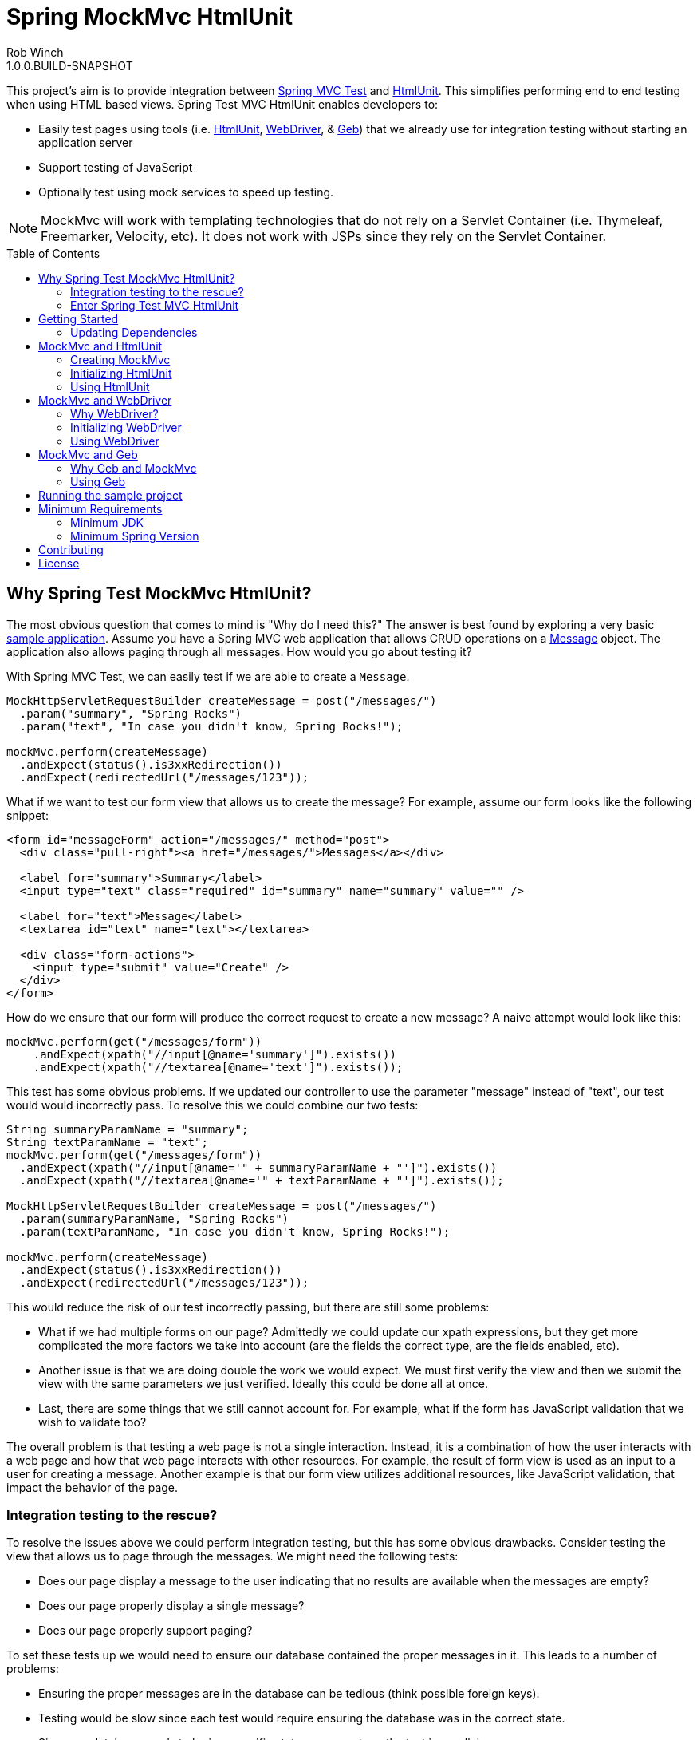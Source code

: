 = Spring MockMvc HtmlUnit
Rob Winch
1.0.0.BUILD-SNAPSHOT
:toc:
:toc-placement: preamble
:sectanchors:
:icons: font
:source-highlighter: prettify
:idseparator: -
:idprefix:
:doctype: book
:selenium-version: 2.40.0
:spock-version: 0.7-groovy-2.0
:geb-version: 0.9.2

This project's aim is to provide integration between http://docs.spring.io/spring/docs/3.2.x/spring-framework-reference/html/testing.html#spring-mvc-test-framework[Spring MVC Test] and http://htmlunit.sourceforge.net/[HtmlUnit]. This simplifies performing end to end testing when using HTML based views. Spring Test MVC HtmlUnit enables developers to:

* Easily test pages using tools (i.e. http://htmlunit.sourceforge.net/[HtmlUnit], http://seleniumhq.org/projects/webdriver/[WebDriver], & http://www.gebish.org/manual/current/testing.html#spock_junit__testng[Geb]) that we already use for integration testing without starting an application server
* Support testing of JavaScript
* Optionally test using mock services to speed up testing.

NOTE: MockMvc will work with templating technologies that do not rely on a Servlet Container (i.e. Thymeleaf, Freemarker, Velocity, etc). It does not work with JSPs since they rely on the Servlet Container.

== Why Spring Test MockMvc HtmlUnit?

The most obvious question that comes to mind is "Why do I need this?" The answer is best found by exploring a very basic https://github.com/spring-projects/spring-test-mvc-htmlunit/tree/master/mail-webapp[sample application]. Assume you have a Spring MVC web application that allows CRUD operations on a https://github.com/spring-projects/spring-test-mvc-htmlunit/blob/master/mail-webapp/src/main/sample/data/Message.java[Message] object. The application also allows paging through all messages. How would you go about testing it?

With Spring MVC Test, we can easily test if we are able to create a `Message`.

[source,java]
----
MockHttpServletRequestBuilder createMessage = post("/messages/")
  .param("summary", "Spring Rocks")
  .param("text", "In case you didn't know, Spring Rocks!");

mockMvc.perform(createMessage)
  .andExpect(status().is3xxRedirection())
  .andExpect(redirectedUrl("/messages/123"));
----

What if we want to test our form view that allows us to create the message? For example, assume our form looks like the following snippet:

[source,xml]
----
<form id="messageForm" action="/messages/" method="post">
  <div class="pull-right"><a href="/messages/">Messages</a></div>

  <label for="summary">Summary</label>
  <input type="text" class="required" id="summary" name="summary" value="" />

  <label for="text">Message</label>
  <textarea id="text" name="text"></textarea>

  <div class="form-actions">
    <input type="submit" value="Create" />
  </div>
</form>
----

How do we ensure that our form will produce the correct request to create a new message? A naive attempt would look like this:

[source,java]
----
mockMvc.perform(get("/messages/form"))
    .andExpect(xpath("//input[@name='summary']").exists())
    .andExpect(xpath("//textarea[@name='text']").exists());
----

This test has some obvious problems. If we updated our controller to use the parameter "message" instead of "text", our test would would incorrectly pass. To resolve this we could combine our two tests:

[[mock-mvc-test]]
[source,java]
----
String summaryParamName = "summary";
String textParamName = "text";
mockMvc.perform(get("/messages/form"))
  .andExpect(xpath("//input[@name='" + summaryParamName + "']").exists())
  .andExpect(xpath("//textarea[@name='" + textParamName + "']").exists());

MockHttpServletRequestBuilder createMessage = post("/messages/")
  .param(summaryParamName, "Spring Rocks")
  .param(textParamName, "In case you didn't know, Spring Rocks!");

mockMvc.perform(createMessage)
  .andExpect(status().is3xxRedirection())
  .andExpect(redirectedUrl("/messages/123"));
----

This would reduce the risk of our test incorrectly passing, but there are still some problems:

* What if we had multiple forms on our page? Admittedly we could update our xpath expressions, but they get more complicated the more factors we take into account (are the fields the correct type, are the fields enabled, etc).
* Another issue is that we are doing double the work we would expect. We must first verify the view and then we submit the view with the same parameters we just verified. Ideally this could be done all at once.
* Last, there are some things that we still cannot account for. For example, what if the form has JavaScript validation that we wish to validate too?

The overall problem is that testing a web page is not a single interaction. Instead, it is a combination of how the user interacts with a web page and how that web page interacts with other resources. For example, the result of form view is used as an input to a user for creating a message. Another example is that our form view utilizes additional resources, like JavaScript validation, that impact the behavior of the page.

=== Integration testing to the rescue?

To resolve the issues above we could perform integration testing, but this has some obvious drawbacks. Consider testing the view that allows us to page through the messages. We might need the following tests:

* Does our page display a message to the user indicating that no results are available when the messages are empty?
* Does our page properly display a single message?
* Does our page properly support paging?

To set these tests up we would need to ensure our database contained the proper messages in it. This leads to a number of problems:

* Ensuring the proper messages are in the database can be tedious (think possible foreign keys).
* Testing would be slow since each test would require ensuring the database was in the correct state.
* Since our database needs to be in a specific state, we cannot run the test in parallel.
* Assertions on things like auto generated ids, timestamps, etc can be challenging.

These problems do not mean that we should abandon integration testing all together. Instead, we can reduce the number of integration tests by moving our detailed tests to use mock services which will perform much faster. We can then use fewer integration tests that validate simple workflows to ensure that everything works together properly.

=== Enter Spring Test MVC HtmlUnit

So how can we provide a balance between testing the interactions of our pages and still get performance? I'm sure you already guessed it...Spring Test MVC HtmlUnit will allow us to:

* Easily test our pages using tools (i.e. HtmlUnit, WebDriver, & Geb) that we already use for integration testing without starting an application server
* Support testing of JavaScript
* Optionally test using mock services to speed up testing.

== Getting Started

Here is an outline to getting started quickly.

* <<updating-dependencies>>
** <<building-with-maven>>
** <<building-with-gradle>>
* <<mockmvc-and-htmlunit>>
* <<mockmvc-and-webdriver>>
* <<running-the-sample-project>>

=== Updating Dependencies

Before you use the project, you must ensure to update your dependencies. Instructions for building with Maven and Gradle have been provided below:

 * <<building-with-maven>>
 * <<building-with-gradle>>

==== Building with Maven

The project is available in the https://github.com/SpringSource/spring-framework/wiki/SpringSource-repository-FAQ[Spring Maven Repository]. If you are using Maven, you will want to make the following updates.

**Using the latest Milestone in Maven**

If you want the latest milestone, ensure you have the following repository in your pom.xml:

[source,xml]
----
<repository>
  <id>spring-milestone</id>
  <url>https://repo.spring.io/milestone</url>
</repository>
----

Then ensure you have added the dependency:

[source,xml]
[subs="verbatim,attributes"]
----
<dependency>
  <groupId>org.springframework</groupId>
  <artifactId>spring-test-mvc-htmlunit</artifactId>
  <version>1.0.0.M1</version>
  <scope>test</scope>
</dependency>

<!-- necessary only if you are using WebDriver -->
<dependency>
  <groupId>org.seleniumhq.selenium</groupId>
  <artifactId>selenium-htmlunit-driver</artifactId>
  <version>{selenium-version}</version>
  <scope>test</scope>
</dependency>

<!-- necessary only if you are using Geb -->
<dependency>
  <groupId>org.gebish</groupId>
  <artifactId>geb-spock</artifactId>
  <version>{geb-version}</version>
  <scope>test</scope>
</dependency>
<dependency>
  <groupId>org.spockframework</groupId>
  <artifactId>spock-spring</artifactId>
  <version>{spock-version}</version>
  <scope>test</scope>
</dependency>
----

**Using the latest Snapshot in Maven**

If you want the latest snapshot, ensure you have the following repository in your pom.xml:

[source,xml]
----
<repository>
  <id>spring-snapshot</id>
  <url>https://repo.spring.io/snapshot</url>
</repository>
----

Then ensure you have added the dependency:

[source,xml]
[subs="verbatim,attributes"]
----
<dependency>
  <groupId>org.springframework</groupId>
  <artifactId>spring-test-mvc-htmlunit</artifactId>
  <version>1.0.0.BUILD-SNAPSHOT</version>
  <scope>test</scope>
</dependency>

<!-- necessary only if you are using WebDriver -->
<dependency>
  <groupId>org.seleniumhq.selenium</groupId>
  <artifactId>selenium-htmlunit-driver</artifactId>
  <version>{selenium-version}</version>
  <scope>test</scope>
</dependency>

<!-- necessary only if you are using Geb -->
<dependency>
  <groupId>org.gebish</groupId>
  <artifactId>geb-spock</artifactId>
  <version>{geb-version}</version>
  <scope>test</scope>
</dependency>
<dependency>
  <groupId>org.spockframework</groupId>
  <artifactId>spock-spring</artifactId>
  <version>{spock-version}</version>
  <scope>test</scope>
</dependency>
----
==== Building with Gradle

The project is available in the https://github.com/SpringSource/spring-framework/wiki/SpringSource-repository-FAQ[Spring Maven Repository]. If you are using Gradle, you will want to make the following updates.

**Using the latest Milestone in Gradle**

If you want the latest milestone, ensure you have the following repository in your pom.xml:

[source,groovy]
----
repositories {
  maven { url 'https://repo.spring.io/milestone' }
}
----

Then ensure you have added the dependency:

[source,groovy]
[subs="verbatim,attributes"]
----
dependencies {
  testCompile 'org.springframework:spring-test-mvc-htmlunit:1.0.0.M1'

  // necessary only if you are using WebDriver
  testCompile "org.seleniumhq.selenium:selenium-htmlunit-driver:{selenium-version}"

  // necessary only if you are using Geb
  testCompile "org.gebish:geb-spock:{geb-version}"
  testCompile "org.spockframework:spock-spring:{spock-version}"
}
----

**Using the latest Snapshot in Gradle**

If you want the latest snapshot, ensure you have the following repository in your pom.xml:

[source,groovy]
----
repositories {
  maven { url 'https://repo.spring.io/snapshot' }
}
----

Then ensure you have added the dependency:

[source,groovy]
[subs="verbatim,attributes"]
----
dependencies {
  testCompile 'org.springframework:spring-test-mvc-htmlunit:1.0.0.BUILD-SNAPSHOT'

  // necessary only if you are using WebDriver
  testCompile "org.seleniumhq.selenium:selenium-htmlunit-driver:{selenium-version}"

  // necessary only if you are using Geb
  testCompile "org.gebish:geb-spock:{geb-version}"
  testCompile "org.spockframework:spock-spring:{spock-version}"
}
----

== MockMvc and HtmlUnit

Now that we have the <<updating-dependencies,correct dependencies>>, we can use HtmlUnit in our unit tests. Our example assumes you already have JUnit as a dependency. If you have not added it, please update your classpath accordingly. The complete code sample for using HtmlUnit and Spring MVC Test can be found in https://github.com/spring-projects/spring-test-mvc-htmlunit/blob/master/mail-webapp/src/test/java/sample/htmlunit/MockMvcHtmlUnitCreateMessageTest.java[MockMvcHtmlUnitCreateMessageTest].

=== Creating MockMvc

In order to use HtmlUnit and Spring MVC Test we must first create a `MockMvc` instance. There is plenty of documentation on how to create a `MockMvc` instance, but we will review how to create a `MockMvc` instance very quickly in this section.

The first step is to create a new JUnit class that is annotated as shown below:

[source,java]
----
@RunWith(SpringJUnit4ClassRunner.class)
@ContextConfiguration(classes = {WebMvcConfig.class, MockDataConfig.class})
@WebAppConfiguration
public class MockMvcHtmlUnitCreateMessageTest {

  @Autowired
  private WebApplicationContext context;

  ...
}
----

* `@RunWith(SpringJUnit4ClassRunner.class)` allows Spring to perform dependency injection on our `MockMvcHtmlUnitCreateMessageTest`. This is why our `@Autowired` annotations will be honored.
* `@ContextConfiguration` tells Spring what configuration to load. You will notice that we are loading a mock instance of our data tier to improve the performance of our tests. If we wanted, we could optionally run the tests against a real database. However, this has the disadvantages we <<integration-testing-to-the-rescue,mentioned previously>>.
* `@WebAppConfiguration` indicates to `SpringJUnit4ClassRunner` that it should create a `WebApplicationContext` rather than a `ApplicationContext`.

Next we need to create our `MockMvc` instance from the `context`. An example of how to do this has been provided below:

[source,java]
----
@Before
public void setup() {
  MockMvc mockMvc = MockMvcBuilders.webAppContextSetup(context).build();
  ...
}
----

Of course this is just one way to create a `MockMvc` instance. We could have decided to http://docs.spring.io/spring/docs/3.2.x/spring-framework-reference/html/testing.html#spring-mvc-test-server-filters[add a Servlet Filter], use a http://docs.spring.io/spring/docs/3.2.x/spring-framework-reference/html/testing.html#spring-mvc-test-server-setup-options[Standalone setup], etc. The important thing is that we need an instance of `MockMvc`. For additional information on creating a `MockMvc` instance refer to the http://docs.spring.io/spring/docs/3.2.x/spring-framework-reference/html/testing.html#spring-mvc-test-framework[Spring MVC Test documentation].

=== Initializing HtmlUnit

Now that we have created the `MockMvc` instance, we need to create an HtmlUnit `WebClient`. We use the `MockMvcWebConnection` to ensure that HtmlUnit utilizes the `MockMvc` instance we created in the previous step.

[source,java]
----
private WebClient webClient;

@Before
public void setup() {
  MockMvc mockMvc = MockMvcBuilders.webAppContextSetup(context).build();

  webClient = new WebClient();
  webClient.setWebConnection(new MockMvcWebConnection(mockMvc));
}
----

=== Using HtmlUnit

Now we can use HtmlUnit as we normally would, but without the need to deploy our application. For example, we can request the view to create a message with the following:

[source,java]
----
HtmlPage createMsgFormPage = webClient.getPage("http://localhost/mail/messages/form");
----

NOTE: The first path segment, `/mail`, after the host is treated as the context root. A context root of `/` is not currently supported See https://github.com/spring-projects/spring-test-mvc-htmlunit/issues/20[spring-test-mvc-htmlunit/issues/20] to get updates about this.

We can then fill out the form and submit it to create a message.

[source,java]
----
HtmlForm form = createMsgFormPage.getHtmlElementById("messageForm");
HtmlTextInput summaryInput = createMsgFormPage.getHtmlElementById("summary");
summaryInput.setValueAttribute("Spring Rocks");
HtmlTextArea textInput = createMsgFormPage.getHtmlElementById("text");
textInput.setText("In case you didn't know, Spring Rocks!");
HtmlSubmitInput submit = form.getOneHtmlElementByAttribute("input", "type", "submit");
HtmlPage newMessagePage = submit.click();
----

Finally, we can verify that a new message was created successfully

[source,java]
----
assertThat(newMessagePage.getUrl().toString()).endsWith("/messages/123");
String id = newMessagePage.getHtmlElementById("id").getTextContent();
assertThat(id).isEqualTo("123");
String summary = newMessagePage.getHtmlElementById("summary").getTextContent();
assertThat(summary).isEqualTo("Spring Rocks");
String text = newMessagePage.getHtmlElementById("text").getTextContent();
assertThat(text).isEqualTo("In case you didn't know, Spring Rocks!");
----

This improves on our <<mock-mvc-test,MockMvc test>> in a number of ways. First we no longer have to explicitly verify our form and then create a request that looks like the form. Instead, we request the form, fill it out, and submit it. This reduces the overhead significantly.

Another important factor is that http://htmlunit.sourceforge.net/javascript.html[HtmlUnit uses Mozilla Rhino engine] to evaluate JavaScript on your pages. This means, that we can verify our JavaScript methods as well!

For the complete example, please refer to https://github.com/spring-projects/spring-test-mvc-htmlunit/blob/master/mail-webapp/src/test/java/sample/htmlunit/MockMvcHtmlUnitCreateMessageTest.java[MockMvcHtmlUnitCreateMessageTest]. Refer to the http://htmlunit.sourceforge.net/gettingStarted.html[HtmlUnit documentation] for additional information about using HtmlUnit.

== MockMvc and WebDriver

In the previous section, we have already seen how to use MockMvc with HtmlUnit. In this section, we will leverage additional abstractions within http://docs.seleniumhq.org/projects/webdriver/[WebDriver] to make things even easier.

=== Why WebDriver?

We can already use HtmlUnit and MockMvc, so why would we want to use WebDriver? WebDriver provides a very elegant API and allows us to easily organize our code. To better understand, let's explore an example.

NOTE: Despite being a part of http://docs.seleniumhq.org/[Selenium], WebDriver does not require a Selenium Server to run your tests.

Suppose we need to ensure that a message is created properly. The tests involve finding the html inputs, filling them out, and making various assertions.

There are many tests because we want to test error conditions as well. For example, we want to ensure that if we fill out only part of the form we get an error. If we fill out the entire form, the newly created message is displayed afterwards.

If one of the fields was named "summary", then we might have something like the following repeated everywhere within our tests:

[source,java]
----
HtmlTextInput summaryInput = createMsgFormPage.getHtmlElementById("summary");
summaryInput.setValueAttribute("Spring Rocks");
----

So what happens if we change the id to be "smmry". This means we would have to update all of our tests! Instead we would hope that we wrote a bit more elegant code where filling out the form was in its own method:

[source,java]
----
public HtmlPage createMessage(HtmlPage currentPage, String summary, String text) {
  ...
  setSummary(currentPage, summary);
  ...
}

public void setSummary(HtmlPage currentPage, String summary) {
  HtmlTextInput summaryInput = currentPage.getHtmlElementById("summary");
  summaryInput.setValueAttribute(summary);
}
----

This ensures that if we change the UI we do not have to update all of our tests.

We might take it a step further and place this logic within an Object that represents the `HtmlPage` we are currently on.

[source,java]
----
public class CreateMessagePage {
  private final HtmlPage currentPage;

  ...

  public T createMessage(Class<T> resultPage, String summary, String text) {
    ...
    setSummary(currentPage, summary);
    ...
    HtmlPage result = submit.click();
    ...
    return (T) error ? new CreateMessagePage(result) : new ViewMessagePage(result);
  }

  public void setSummary(String summary) {
    HtmlTextInput summaryInput = currentPage.getHtmlElementById("summary");
    summaryInput.setValueAttribute(summary);
  }
}
----

Formerly, this pattern is known as the https://code.google.com/p/selenium/wiki/PageObjects[Page Object Pattern]. While we can certainly do this with HtmlUnit, WebDriver provides some tools that we will explore in the following sections make this pattern much easier.

==== Creating MockMvc

In order to use WebDriver and Spring MVC Test we must first create a `MockMvc` instance. There is plenty of documentation on how to create a `MockMvc` instance, but we will review how to create a `MockMvc` instance very quickly in this section.

The first step is to create a new JUnit class that is annotated as shown below:

[source,java]
----
@RunWith(SpringJUnit4ClassRunner.class)
@ContextConfiguration(classes = {WebMvcConfig.class, MockDataConfig.class})
@WebAppConfiguration
public class MockMvcHtmlUnitDriverCreateMessageTest {

  @Autowired
  private WebApplicationContext context;

  ...
}
----

* `@RunWith(SpringJUnit4ClassRunner.class)` allows Spring to perform dependency injection on our `MockMvcHtmlUnitDriverCreateMessageTest`. This is why our `@Autowired` annotations will be honored.
* `@ContextConfiguration` tells Spring what configuration to load. You will notice that we are loading a mock instance of our data tier to improve the performance of our tests. If we wanted, we could optionally run the tests against a real database. However, this has the disadvantages we <<integration-testing-to-the-rescue,mentioned previously>>.
* `@WebAppConfiguration` indicates to `SpringJUnit4ClassRunner` that it should create a `WebApplicationContext` rather than a `ApplicationContext`.

Next we need to create our `MockMvc` instance from the `context`. An example of how to do this has been provided below:

[source,java]
----
@Before
public void setup() {
  MockMvc mockMvc = MockMvcBuilders.webAppContextSetup(context).build();
  ...
}
----

Of course this is just one way to create a `MockMvc` instance. We could have decided to http://docs.spring.io/spring/docs/3.2.x/spring-framework-reference/html/testing.html#spring-mvc-test-server-filters[add a Servlet Filter], use a http://docs.spring.io/spring/docs/3.2.x/spring-framework-reference/html/testing.html#spring-mvc-test-server-setup-options[Standalone setup], etc. The important thing is that we need an instance of `MockMvc`. For additional information on creating a `MockMvc` instance refer to the http://docs.spring.io/spring/docs/3.2.x/spring-framework-reference/html/testing.html#spring-mvc-test-framework[Spring MVC Test documentation].

=== Initializing WebDriver

Now that we have created the `MockMvc` instance, we need to create a `MockMvcHtmlUnitDriver` which ensures we use the `MockMvc` instance we created in the previous step.

[source,java]
----
private WebDriver driver;

@Before
public void setup() {
	MockMvc mockMvc = MockMvcBuilders.webAppContextSetup(context).build();
	driver = new MockMvcHtmlUnitDriver(mockMvc, true);
}
----

=== Using WebDriver

Now we can use WebDriver as we normally would, but without the need to deploy our application. For example, we can request the view to create a message with the following:

[source,java]
----
CreateMessagePage messagePage = CreateMessagePage.to(driver);
----

We can then fill out the form and submit it to create a message.

[source,java]
----
ViewMessagePage viewMessagePage =
    messagePage.createMessage(ViewMessagePage.class, expectedSummary, expectedText);
----

This improves on the design of our http://spring.io/blog/2014/03/21/spring-mvc-test-with-htmlunit[HtmlUnit test] by leveraging the Page Object Pattern. As we mentioned in <<why-webdriver>>, we could use the Page Object Pattern with HtmlUnit, but it is much easier now. Let's take a look at our `CreateMessagePage`.

[source,java]
----
public class CreateMessagePage extends AbstractPage {
    private WebElement summary;

    private WebElement text;

    @FindBy(css = "input[type=submit]")
    private WebElement submit;

    public CreateMessagePage(WebDriver driver) {
        super(driver);
    }

    public <T> T createMessage(Class<T> resultPage, String summary, String details) {
        this.summary.sendKeys(summary);
        this.text.sendKeys(details);
        this.submit.click();
        return PageFactory.initElements(driver, resultPage);
    }

    public static CreateMessagePage to(WebDriver driver) {
        driver.get("http://localhost:9990/mail/messages/form");
        return PageFactory.initElements(driver, CreateMessagePage.class);
    }
}
----

The first thing you will notice is that our `CreateMessagePage` extends the `AbstractPage`. We won't go over the details of `AbstractPage`, but in summary it contains all the common functionality of all our pages. For example, if your application has a navigational bar, global error messages, etc. This logic can be placed in a shared location.

The next thing you will find is that we have a member variable for each of the parts of the HTML, `WebElement`, we are interested in. `WebDriver`'s https://code.google.com/p/selenium/wiki/PageFactory[PageFactory] allows us to remove a lot of code from HtmlUnit version of `CreateMessagePage` by automatically resolving each `WebElement`.

The `PageFactory#initElements` method will automatically resolve each `WebElement` by using the field name and trying to look it up by id or name of the element on the HTML page. We can also use the https://code.google.com/p/selenium/wiki/PageFactory#Making_the_Example_Work_Using_Annotations[@FindBy annotation] to override the default. Our example demonstrates how we can use the `@FindBy` annotation to lookup our submit button using the css selector of *input[type=submit]*.

Finally, we can verify that a new message was created successfully

[source,java]
----
assertThat(viewMessagePage.getMessage()).isEqualTo(expectedMessage);
assertThat(viewMessagePage.getSuccess()).isEqualTo("Successfully created a new message");
----

We can see that our `ViewMessagePage` can return a `Message` object in addition to the individual `Message` properties. This allows us to easily interact with our rich domain objects instead of just a `String`. We can then leverage the rich domain objects in our assertions. We do this by creating a https://github.com/alexruiz/fest-assert-2.x/wiki/Creating-specific-assertions[custom fest assertion] that allows us to verify all the properties of the actual `Message` are equal to the expected `Message`. You can view the details of the custom assertion in https://github.com/spring-projects/spring-test-mvc-htmlunit/blob/master/mail-webapp/src/test/java/sample/fest/Assertions.java[Assertions] and https://github.com/spring-projects/spring-test-mvc-htmlunit/blob/master/mail-webapp/src/test/java/sample/fest/MessageAssert.java[MessageAssert]

Last, don't forget to close the `WebDriver` instance when we are done.

[source,java]
----
@After
public void destroy() {
	if(driver != null) {
		driver.close();
	}
}
----

For additional information on using WebDriver, refer to the https://code.google.com/p/selenium/wiki/GettingStarted[WebDriver documentation].


== MockMvc and Geb

In the previous section, we saw how to use MockMvc with WebDriver. In this section, we will use http://www.gebish.org/[Geb] to make our tests more Groovy.


=== Why Geb and MockMvc

Geb is backed by WebDriver, so it offers many of the same benefits we got from WebDriver. However, Geb makes things even easier by taking care of some of the boiler plate code for us. Of course we want to use MockMvc so that we do no need to deploy our code to a server. The easiest way to understand the benefits of using Geb is to jump into an example.

NOTE: Another great feature of Geb is its http://www.gebish.org/manual/current/[exceptional documentation].

=== Using Geb

Once we have the <<updating-dependencies,correct dependencies>>, we can use Geb in our unit tests. The complete code sample for using Geb and Spring MVC Test can be found in https://github.com/spring-projects/spring-test-mvc-htmlunit/blob/master/mail-webapp/src/test/groovy/sample/geb/GebCreateMessagesSpec.groovy[GebCreateMessagesSpec].

==== Creating a MockMvc instance

In order to use HtmlUnit and Spring MVC Test we must first create a `MockMvc` instance. There is plenty of documentation on how to create a `MockMvc` instance, but we will review how to create a `MockMvc` instance very quickly in this section.

The first step is to create a new `GebReportingSpec` class that is annotated as shown below:

[source,groovy]
----
@ContextConfiguration(classes=[WebMvcConfig,MockDataConfig])
@WebAppConfiguration
class GebCreateMessagesSpec extends GebReportingSpec {
  @Autowired
  WebApplicationContext context;

  WebDriver driver;

  ...
}
----

* For this to work ensure to add the spock-spring dependency as illustrated in the <<updating-dependencies>> section. This is why `@Autowired` annotations will be honored.
* `@ContextConfiguration` tells Spring what configuration to load. You will notice that we are loading a mock instance of our data tier to improve the performance of our tests. If we wanted, we could optionally run the tests against a real database. However, this has the disadvantages we <<integration-testing-to-the-rescue,mentioned previously>>.
* `@WebAppConfiguration` indicates that a `WebApplicationContext` should be created rather than a `ApplicationContext`.

Next we need to create our `MockMvc` instance from the `context`. An example of how to do this has been provided below:

[source,groovy]
----
def setup() {
  MockMvc mockMvc = MockMvcBuilders.webAppContextSetup(context).build()
  ...
}
----

Of course this is just one way to create a `MockMvc` instance. We could have decided to http://docs.spring.io/spring/docs/3.2.x/spring-framework-reference/html/testing.html#spring-mvc-test-server-filters[add a Servlet Filter], use a http://docs.spring.io/spring/docs/3.2.x/spring-framework-reference/html/testing.html#spring-mvc-test-server-setup-options[Standalone setup], etc. The important thing is that we need an instance of `MockMvc`. For additional information on creating a `MockMvc` instance refer to the http://docs.spring.io/spring/docs/3.2.x/spring-framework-reference/html/testing.html#spring-mvc-test-framework[Spring MVC Test documentation].

==== Initializing WebDriver

Now that we have created the `MockMvc` instance, we need to create a `MockMvcHtmlUnitDriver` which ensures we use the `MockMvc` instance we created in the previous step. We then use Geb's http://www.gebish.org/manual/current/driver.html#explicit_lifecycle[explicit lifecycle] and set the driver on Geb's http://www.gebish.org/manual/current/browser.html#the_browser[Browser] instance.

[source,groovy]
----
WebDriver driver;

def setup() {
  MockMvc mockMvc = MockMvcBuilders.webAppContextSetup(context).build()
  driver = new MockMvcHtmlUnitDriver(mockMvc, true)
  browser.driver = driver
}

def destroy() {
  if(driver != null) {
    driver.close();
  }
}
----

==== Using Geb

Now we can use Geb as we normally would, but without the need to deploy our application. For example, we can request the view to create a message with the following:

[source,groovy]
----
to CreateMessagePage
----

We can then fill out the form and submit it to create a message.

[source,groovy]
----
form.summary = expectedSummary
form.text = expectedMessage
submit.click(ViewMessagePage)
----

Any unrecognized method calls or property accesses/references that are not found will be forwarded to the current page object. This removes a lot of the boilerplate code we needed when using WebDriver directly.

Additionally, this improves on the design of our http://spring.io/blog/2014/03/21/spring-mvc-test-with-htmlunit[HtmlUnit test]. The most obvious change is that we are now using the Page Object Pattern. As we mentioned in <<why-webdriver>>, we could use the Page Object Pattern with HtmlUnit, but it is much easier now.

Let's take a look at our `CreateMessagePage`.

[source,groovy]
----
class CreateMessagePage extends Page {
  static url = 'messages/form'
  static at = { assert title == 'Messages : Create'; true }
  static content =  {
    submit { $('input[type=submit]') }
    form { $('form') }
    errors(required:false) { $('label.error, .alert-error')?.text() }
  }
}
----

The first thing you will notice is that our `CreateMessagePage` extends the `Page`. We won't go over the details of `Page`, but in summary it contains base functionality for all our pages.

The next thing you will notice is that we define a URL in which this page can be found. This allows us to navigate to the page with:

[source,groovy]
----
to CreateMessagePage
----

We also have a closure that determines if we are at the specified page. It should return true if we are on the correct page. This is why we can assert that we are on the correct page with:

NOTE: We use an assertion in the closure, so we can determine where things went wrong if we were at the wrong page.

[source,groovy]
----
at CreateMessagePage
----

We last create a content closure that specifies all the areas of interest within the page. We can use a http://www.gebish.org/manual/current/intro.html#the_jquery_ish_navigator_api[jQuery-ish Navigator API] to select the content we are interested in.

Finally, we can verify that a new message was created successfully

[source,groovy]
----
at ViewMessagePage
success == 'Successfully created a new message'
id
date
summary == expectedSummary
message == expectedMessage
----

== Running the sample project

The following provides information on setting up a development environment that can run https://github.com/spring-projects/spring-test-mvc-htmlunit/tree/master/mail-webapp[the sample] in http://www.springsource.org/sts[Spring Tool Suite 3.0.0]. Other IDE's should work using Gradle's IDE support, but have not been tested.

* IDE Setup
** Install Spring Tool Suite 3.0.0+
** You will need the following plugins installed (can be found on the Extensions Page)
** Gradle Eclipse
** Groovy Eclipse plugin
** Groovy 1.8 compiler should be enabled in Window->Preferences Groovy->Compiler
* Importing the project into Spring Tool Suite
** File->Import...->Gradle Project

Any tests ending in ITest or ISpec require the application to be deployed to http://localhost:9990/mail/. You should be able to do this easily using Eclipse WTP. Other tests run using Sprint Test MVC and do not require the application to be deployed.

== Minimum Requirements

MockMvc will work with templating technologies that do not rely on a Servlet Container (i.e. Thymeleaf, Freemarker, Velocity, etc). It does not work with JSPs since they rely on the Servlet Container.

=== Minimum JDK

The miniumum JDK is 1.6 Not only has http://www.oracle.com/technetwork/java/eol-135779.html[Java 1.5 reached EOL], but this is necessary to keep up to date with dependencies since https://groups.google.com/forum/#!searchin/selenium-developers/java$206/selenium-developers/aB5NqZkJIpQ/VDZhrLuh7IIJ[Selenium requires JDK 1.6].

=== Minimum Spring Version

The project should work with Spring 3.2.0+, but use with Spring 4.0 is encouraged.

== Contributing

Before contributing or logging an issue please be sure to the issue does not already exist in this project's https://github.com/SpringSource/spring-test-mvc-htmlunit/issues[issue tracking]. If one does not exist, please create an issue.

If you see anything you'd like to change we encourage taking advantage of github's social coding features by making the change in a http://help.github.com/forking/[fork of this repository] and sending a pull request.

Before we accept a non-trivial patch or pull request we will need you to sign the https://support.springsource.com/spring_committer_signup[contributor's agreement]. Signing the contributor's agreement does not grant anyone commit rights to the main repository, but it does mean that we can accept your contributions, and you will get an author credit if we do. Active contributors might be asked to join the core team, and given the ability to merge pull requests.

== License

The Spring Test MVC HtmlUnit project is available under version 2.0 of the http://www.apache.org/licenses/LICENSE-2.0[Apache License].
